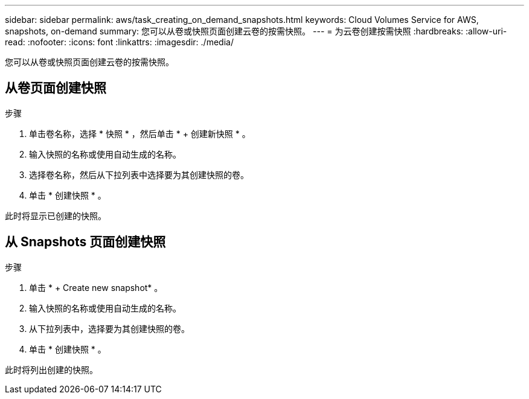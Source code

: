 ---
sidebar: sidebar 
permalink: aws/task_creating_on_demand_snapshots.html 
keywords: Cloud Volumes Service for AWS, snapshots, on-demand 
summary: 您可以从卷或快照页面创建云卷的按需快照。 
---
= 为云卷创建按需快照
:hardbreaks:
:allow-uri-read: 
:nofooter: 
:icons: font
:linkattrs: 
:imagesdir: ./media/


[role="lead"]
您可以从卷或快照页面创建云卷的按需快照。



== 从卷页面创建快照

.步骤
. 单击卷名称，选择 * 快照 * ，然后单击 * + 创建新快照 * 。
. 输入快照的名称或使用自动生成的名称。
. 选择卷名称，然后从下拉列表中选择要为其创建快照的卷。
. 单击 * 创建快照 * 。


此时将显示已创建的快照。



== 从 Snapshots 页面创建快照

.步骤
. 单击 * + Create new snapshot* 。
. 输入快照的名称或使用自动生成的名称。
. 从下拉列表中，选择要为其创建快照的卷。
. 单击 * 创建快照 * 。


此时将列出创建的快照。
